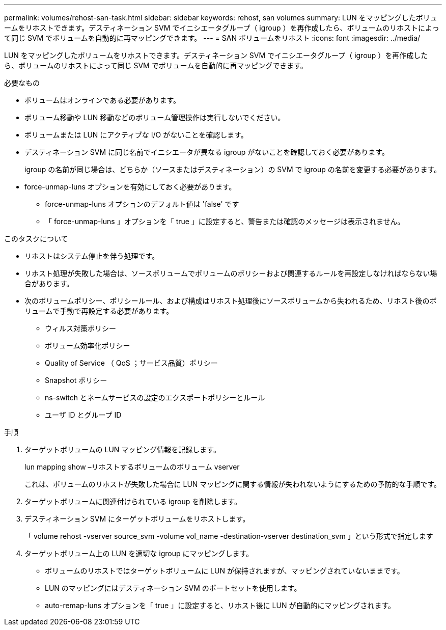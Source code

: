 ---
permalink: volumes/rehost-san-task.html 
sidebar: sidebar 
keywords: rehost, san volumes 
summary: LUN をマッピングしたボリュームをリホストできます。デスティネーション SVM でイニシエータグループ（ igroup ）を再作成したら、ボリュームのリホストによって同じ SVM でボリュームを自動的に再マッピングできます。 
---
= SAN ボリュームをリホスト
:icons: font
:imagesdir: ../media/


[role="lead"]
LUN をマッピングしたボリュームをリホストできます。デスティネーション SVM でイニシエータグループ（ igroup ）を再作成したら、ボリュームのリホストによって同じ SVM でボリュームを自動的に再マッピングできます。

.必要なもの
* ボリュームはオンラインである必要があります。
* ボリューム移動や LUN 移動などのボリューム管理操作は実行しないでください。
* ボリュームまたは LUN にアクティブな I/O がないことを確認します。
* デスティネーション SVM に同じ名前でイニシエータが異なる igroup がないことを確認しておく必要があります。
+
igroup の名前が同じ場合は、どちらか（ソースまたはデスティネーション）の SVM で igroup の名前を変更する必要があります。

* force-unmap-luns オプションを有効にしておく必要があります。
+
** force-unmap-luns オプションのデフォルト値は 'false' です
** 「 force-unmap-luns 」オプションを「 true 」に設定すると、警告または確認のメッセージは表示されません。




.このタスクについて
* リホストはシステム停止を伴う処理です。
* リホスト処理が失敗した場合は、ソースボリュームでボリュームのポリシーおよび関連するルールを再設定しなければならない場合があります。
* 次のボリュームポリシー、ポリシールール、および構成はリホスト処理後にソースボリュームから失われるため、リホスト後のボリュームで手動で再設定する必要があります。
+
** ウィルス対策ポリシー
** ボリューム効率化ポリシー
** Quality of Service （ QoS ；サービス品質）ポリシー
** Snapshot ポリシー
** ns-switch とネームサービスの設定のエクスポートポリシーとルール
** ユーザ ID とグループ ID




.手順
. ターゲットボリュームの LUN マッピング情報を記録します。
+
lun mapping show –リホストするボリュームのボリューム vserver

+
これは、ボリュームのリホストが失敗した場合に LUN マッピングに関する情報が失われないようにするための予防的な手順です。

. ターゲットボリュームに関連付けられている igroup を削除します。
. デスティネーション SVM にターゲットボリュームをリホストします。
+
「 volume rehost -vserver source_svm -volume vol_name -destination-vserver destination_svm 」という形式で指定します

. ターゲットボリューム上の LUN を適切な igroup にマッピングします。
+
** ボリュームのリホストではターゲットボリュームに LUN が保持されますが、マッピングされていないままです。
** LUN のマッピングにはデスティネーション SVM のポートセットを使用します。
** auto-remap-luns オプションを「 true 」に設定すると、リホスト後に LUN が自動的にマッピングされます。




